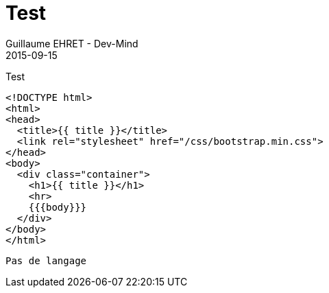 :doctitle: Test
:description: Test
:keywords: Agilité, Leadership, Management
:author: Guillaume EHRET - Dev-Mind
:revdate: 2015-09-15
:category: Agilité
:teaser: Test
:imgteaser: ../../img/blog/2015/formes_leadership_00.jpg

Test

[source, html]
----
<!DOCTYPE html>
<html>
<head>
  <title>{{ title }}</title>
  <link rel="stylesheet" href="/css/bootstrap.min.css">
</head>
<body>
  <div class="container">
    <h1>{{ title }}</h1>
    <hr>
    {{{body}}}
  </div>
</body>
</html>
----

----
Pas de langage
----
